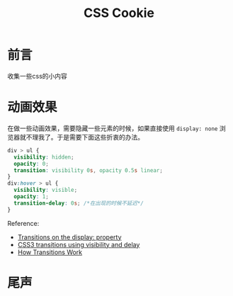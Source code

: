 #+TITLE: CSS Cookie
#+DESCRIPTION: 一些关于css的小知识
#+KEYWORDS: css,cookie,BFC
#+OPTIONS: H:4 num:t toc:t \n:nil @:t ::t |:t ^:nil f:t TeX:t email:t timestamp:t
#+LINK_HOME: https://creamidea.github.io
#+STARTUP: showall


* 前言
  收集一些css的小内容
* 动画效果
  在做一些动画效果，需要隐藏一些元素的时候，如果直接使用 =display: none= 浏览器就不理我了。于是需要下面这些折衷的办法。
  #+BEGIN_SRC css
    div > ul {
      visibility: hidden;
      opacity: 0;
      transition: visibility 0s, opacity 0.5s linear;
    }
    div:hover > ul {
      visibility: visible;
      opacity: 1;
      transition-delay: 0s; /*在出现的时候不延迟*/
    }
  #+END_SRC
  Reference:
  + [[http://stackoverflow.com/questions/3331353/transitions-on-the-display-property][Transitions on the display: property]]
  + [[http://www.greywyvern.com/?post%3D337][CSS3 transitions using visibility and delay]]
  + [[http://www.css3.info/preview/css3-transitions/][How Transitions Work]]
* 尾声
